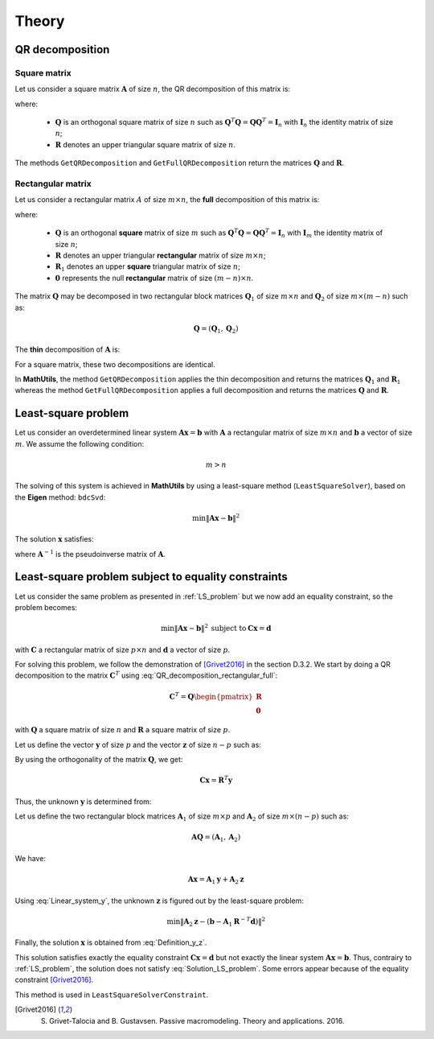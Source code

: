 ======
Theory
======

QR decomposition
----------------

Square matrix
~~~~~~~~~~~~~

Let us consider a square matrix :math:`\mathbf{A}` of size :math:`n`, the QR decomposition of this matrix is:

.. math::
   \mathbf{A} = \mathbf{Q}\mathbf{R}
   :label: QR_decomposition_square

where:

 - :math:`\mathbf{Q}` is an orthogonal square matrix of size :math:`n` such as :math:`\mathbf{Q}^T\mathbf{Q} = \mathbf{Q}\mathbf{Q}^T = \mathbf{I}_n` with :math:`\mathbf{I}_n` the identity matrix of size :math:`n`;
 - :math:`\mathbf{R}` denotes an upper triangular square matrix of size :math:`n`.

The methods ``GetQRDecomposition`` and ``GetFullQRDecomposition`` return the matrices :math:`\mathbf{Q}` and :math:`\mathbf{R}`.

Rectangular matrix
~~~~~~~~~~~~~~~~~~

Let us consider a rectangular matrix :math:`A` of size :math:`m\times n`, the **full** decomposition of this matrix is:

.. math::
   \mathbf{A} = \mathbf{Q}\mathbf{R} = \mathbf{Q}\begin{pmatrix}\mathbf{R}_1 \\ \mathbf{0} \end{pmatrix}
   :label: QR_decomposition_rectangular_full

where:

 - :math:`\mathbf{Q}` is an orthogonal **square** matrix of size :math:`m` such as :math:`\mathbf{Q}^T\mathbf{Q} = \mathbf{Q}\mathbf{Q}^T = \mathbf{I}_n` with :math:`\mathbf{I}_m` the identity matrix of size :math:`n`;
 - :math:`\mathbf{R}` denotes an upper triangular **rectangular** matrix of size :math:`m\times n`;
 - :math:`\mathbf{R}_1` denotes an upper **square** triangular matrix of size :math:`n`;
 - :math:`\mathbf{0}` represents the null **rectangular** matrix of size :math:`(m-n)\times n`.

The matrix :math:`\mathbf{Q}` may be decomposed in two rectangular block matrices :math:`\mathbf{Q}_1` of size :math:`m\times n` and :math:`\mathbf{Q}_2` of size :math:`m\times (m - n)` such as:

.. math::
  \mathbf{Q} = \left(\mathbf{Q}_1, \mathbf{Q}_2\right)

The **thin** decomposition of :math:`\mathbf{A}` is:

.. math::
   \mathbf{A} = \mathbf{Q}_1\mathbf{R}_1
   :label: QR_decomposition_rectangular_thin

For a square matrix, these two decompositions are identical.

In **MathUtils**, the method ``GetQRDecomposition`` applies the thin decomposition and returns the matrices :math:`\mathbf{Q}_1` and :math:`\mathbf{R}_1` whereas the method ``GetFullQRDecomposition`` applies a full decomposition and returns the matrices :math:`\mathbf{Q}` and :math:`\mathbf{R}`.

.. _LS_problem:

Least-square problem
--------------------

Let us consider an overdetermined linear system :math:`\mathbf{A}\mathbf{x} = \mathbf{b}` with :math:`\mathbf{A}` a rectangular matrix of size :math:`m\times n` and :math:`\mathbf{b}` a vector of size :math:`m`. We assume the following condition:

.. math::
   m > n

The solving of this system is achieved in **MathUtils** by using a least-square method (``LeastSquareSolver``), based on the **Eigen** method: ``bdcSvd``:

.. math::
   \min\left\Vert\mathbf{A}\mathbf{x} - \mathbf{b}\right\Vert^2

The solution :math:`\mathbf{x}` satisfies:

.. math::
   \mathbf{x} = \mathbf{A}^{-1}\mathbf{b}
   :label: Solution_LS_problem

where :math:`\mathbf{A}^{-1}` is the pseudoinverse matrix of :math:`\mathbf{A}`.

Least-square problem subject to equality constraints
----------------------------------------------------

Let us consider the same problem as presented in :ref:`LS_problem` but we now add an equality constraint, so the problem becomes:

.. math::
   \min\left\Vert\mathbf{A}\mathbf{x} - \mathbf{b}\right\Vert^2 \: \text{subject to} \: \mathbf{C}\mathbf{x} = \mathbf{d}

with :math:`\mathbf{C}` a rectangular matrix of size :math:`p\times n` and :math:`\mathbf{d}` a vector of size :math:`p`.

For solving this problem, we follow the demonstration of [Grivet2016]_ in the section D.3.2. We start by doing a QR decomposition to the matrix :math:`\mathbf{C}^T` using :eq:`QR_decomposition_rectangular_full`:

.. math::
   \mathbf{C}^T = \mathbf{Q}\begin{pmatrix}\mathbf{R} \\ \mathbf{0} \end{pmatrix}

with :math:`\mathbf{Q}` a square matrix of size :math:`n` and :math:`\mathbf{R}` a square matrix of size :math:`p`.

Let us define the vector :math:`\mathbf{y}` of size :math:`p` and the vector :math:`\mathbf{z}` of size :math:`n-p` such as:

.. math::
   \mathbf{x} = \mathbf{Q}\begin{pmatrix} \mathbf{y} \\ \mathbf{z} \end{pmatrix}
   :label: Definition_y_z

By using the orthogonality of the matrix :math:`\mathbf{Q}`, we get:

.. math::
   \mathbf{C}\mathbf{x} = \mathbf{R}^T\mathbf{y}

Thus, the unknown :math:`\mathbf{y}` is determined from:

.. math::
   \mathbf{R}^T\mathbf{y} = \mathbf{d}
   :label: Linear_system_y

Let us define the two rectangular block matrices :math:`\mathbf{A}_1` of size :math:`m\times p` and :math:`\mathbf{A}_2` of size :math:`m\times (n - p)` such as:

.. math::
  \mathbf{A}\mathbf{Q} = \left(\mathbf{A}_1, \mathbf{A}_2\right)

We have:

.. math::
   \mathbf{A}\mathbf{x} = \mathbf{A}_1\mathbf{y} + \mathbf{A}_2\mathbf{z}

Using :eq:`Linear_system_y`, the unknown :math:`\mathbf{z}` is figured out by the least-square problem:

.. math::
   \min\left\Vert\mathbf{A}_2\mathbf{z} - \left(\mathbf{b} - \mathbf{A}_1\mathbf{R}^{-T}\mathbf{d}\right)\right\Vert^2

Finally, the solution :math:`\mathbf{x}` is obtained from :eq:`Definition_y_z`.

This solution satisfies exactly the equality constraint :math:`\mathbf{C}\mathbf{x} = \mathbf{d}` but not exactly the linear system :math:`\mathbf{A}\mathbf{x} = \mathbf{b}`. Thus, contrairy to :ref:`LS_problem`, the solution does not satisfy :eq:`Solution_LS_problem`. Some errors appear because of the equality constraint [Grivet2016]_.

This method is used in ``LeastSquareSolverConstraint``.

.. [Grivet2016] S. Grivet-Talocia and B. Gustavsen. Passive macromodeling. Theory and applications. 2016.